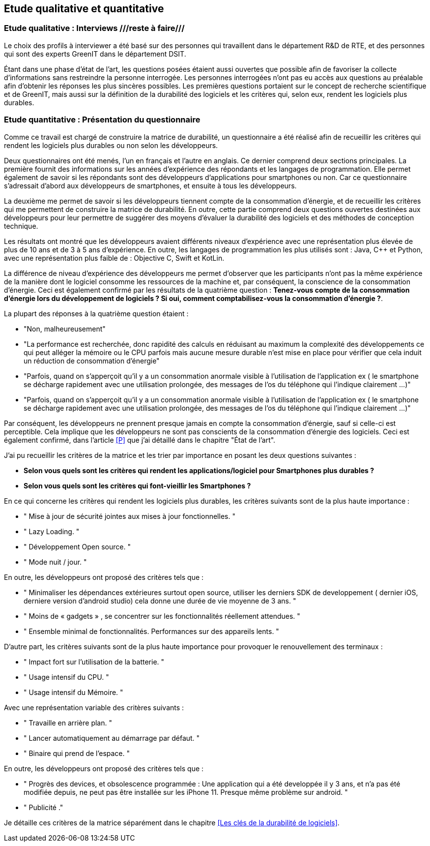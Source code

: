 :imagesdir: ./images 
<<<

== Etude qualitative et quantitative

=== Etude qualitative : Interviews ///reste à faire///

Le choix des profils à interviewer a été basé sur des personnes qui travaillent dans le département R&D de RTE, et des personnes qui sont des experts GreenIT dans le département DSIT.

Étant dans une phase d'état de l'art, les questions posées étaient aussi ouvertes que possible afin de favoriser la collecte d'informations sans restreindre la personne interrogée. Les personnes interrogées n'ont pas eu accès aux questions au préalable afin d'obtenir les réponses les plus sincères possibles. Les premières questions portaient sur le concept de recherche scientifique et de GreenIT, mais aussi sur la définition de la durabilité des logiciels et les critères qui, selon eux, rendent les logiciels plus durables.

=== Etude quantitative : Présentation du questionnaire

Comme ce travail est chargé de construire la matrice de durabilité, un questionnaire a été réalisé afin de recueillir les critères qui rendent les logiciels plus durables ou non selon les développeurs.

Deux questionnaires ont été menés, l’un en français et l’autre en anglais. Ce dernier comprend deux sections principales. La première fournit des informations sur les années d’expérience des répondants et les langages de programmation. Elle permet également de savoir si les répondants sont des développeurs d’applications pour smartphones ou non. Car ce questionnaire s’adressait d’abord aux développeurs de smartphones, et ensuite à tous les développeurs.

La deuxième me permet de savoir si les développeurs tiennent compte de la consommation d'énergie, et de recueillir les critères qui me permettent de construire la matrice de durabilité. En outre, cette partie comprend deux questions ouvertes destinées aux développeurs pour leur permettre de suggérer des moyens d'évaluer la durabilité des logiciels et des méthodes de conception technique.

Les résultats ont montré que les développeurs avaient différents niveaux d'expérience avec une représentation plus élevée de plus de 10 ans et de 3 à 5 ans d'expérience. En outre, les langages de programmation les plus utilisés sont : Java, C++ et Python, avec une représentation plus faible de : Objective C, Swift et KotLin.

La différence de niveau d'expérience des développeurs me permet d'observer que les participants n'ont pas la même expérience de la manière dont le logiciel consomme les ressources de la machine et, par conséquent, la conscience de la consommation d'énergie. Ceci est également confirmé par les résultats de la quatrième question : *Tenez-vous compte de la consommation d'énergie lors du développement de logiciels ? Si oui, comment comptabilisez-vous la consommation d'énergie ?*.  

La plupart des réponses à la quatrième question étaient : 

* "Non, malheureusement"
* "La performance est recherchée, donc rapidité des calculs en réduisant au maximum la complexité des développements ce qui peut alléger la mémoire ou le CPU parfois mais aucune mesure durable n'est mise en place pour vérifier que cela induit un réduction de consommation d'énergie"
* "Parfois, quand on s'apperçoit qu'il y a un consommation anormale visible à l'utilisation de l'application ex ( le smartphone se décharge rapidement avec une utilisation prolongée, des messages de l'os du téléphone qui l'indique clairement ...)"
* "Parfois, quand on s'apperçoit qu'il y a un consommation anormale visible à l'utilisation de l'application ex ( le smartphone se décharge rapidement avec une utilisation prolongée, des messages de l'os du téléphone qui l'indique clairement ...)"

Par conséquent, les développeurs ne prennent presque jamais en compte la consommation d'énergie, sauf si celle-ci est perceptible. Cela implique que les développeurs ne sont pas conscients de la consommation d'énergie des logiciels. Ceci est également confirmé, dans l'article <<P>> que j'ai détaillé dans le chapitre "État de l'art".

J'ai pu recueillir les critères de la matrice et les trier par importance en posant les deux questions suivantes :

* *Selon vous quels sont les critères qui rendent les applications/logiciel pour Smartphones plus durables ?*
* *Selon vous quels sont les critères qui font-vieillir les Smartphones ?*

En ce qui concerne les critères qui rendent les logiciels plus durables, les critères suivants sont de la plus haute importance :

* " Mise à jour de sécurité jointes aux mises à jour fonctionnelles. "
* " Lazy Loading. "
* " Développement Open source. "
* " Mode nuit / jour. "


En outre, les développeurs ont proposé des critères tels que :

* " Minimaliser les dépendances extérieures surtout open source, utiliser les derniers SDK de developpement ( dernier iOS, derniere version d'android studio) cela donne une durée de vie moyenne de 3 ans. "
* " Moins de « gadgets » , se concentrer sur les fonctionnalités réellement attendues. "
* " Ensemble minimal de fonctionnalités. Performances sur des appareils lents. " 

D'autre part, les critères suivants sont de la plus haute importance pour provoquer le renouvellement des terminaux : 

* " Impact fort sur l'utilisation de la batterie. "
* " Usage intensif du CPU. "
* " Usage intensif du Mémoire. "

Avec une représentation variable des critères suivants : 

* " Travaille en arrière plan. "
* " Lancer automatiquement au démarrage par défaut. "
* " Binaire qui prend de l’espace. "

En outre, les développeurs ont proposé des critères tels que :

* " Progrès des devices, et obsolescence programmée : Une application qui a été developpée il y 3 ans, et n'a pas été modifiée depuis, ne peut pas être installée sur les iPhone 11. Presque même problème sur android. "
* " Publicité ." 

Je détaille ces critères de la matrice séparément dans le chapitre <<Les clés de la durabilité de logiciels>>.
